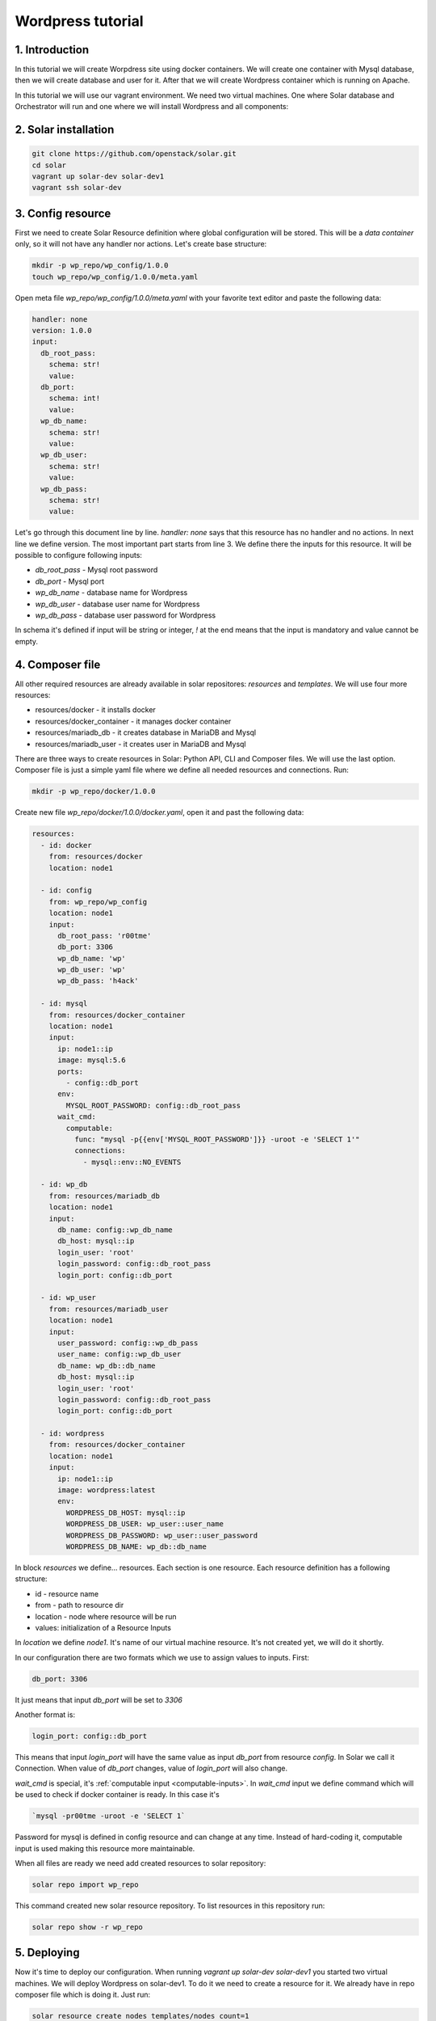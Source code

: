 .. _tutorial_wordpress:

Wordpress tutorial
==================

1. Introduction
---------------
In this tutorial we will create Worpdress site using docker containers. We will
create one container with Mysql database, then we will create database and user
for it. After that we will create Wordpress container which is running on
Apache.

In this tutorial we will use our vagrant environment. We need two virtual
machines. One where Solar database and Orchestrator will run and one where we
will install Wordpress and all components:

2. Solar installation
---------------------

.. code-block:: bash

   git clone https://github.com/openstack/solar.git
   cd solar
   vagrant up solar-dev solar-dev1
   vagrant ssh solar-dev

3. Config resource
------------------
First we need to create Solar Resource definition where global configuration
will be stored. This will be a `data container` only, so it will not have any
handler nor actions. Let's create base structure:

.. code-block:: bash

  mkdir -p wp_repo/wp_config/1.0.0
  touch wp_repo/wp_config/1.0.0/meta.yaml

Open meta file `wp_repo/wp_config/1.0.0/meta.yaml` with your favorite
text editor and paste the following data:

.. code-block:: yaml

  handler: none
  version: 1.0.0
  input:
    db_root_pass:
      schema: str!
      value:
    db_port:
      schema: int!
      value:
    wp_db_name:
      schema: str!
      value:
    wp_db_user:
      schema: str!
      value:
    wp_db_pass:
      schema: str!
      value:

Let's go through this document line by line. `handler: none` says that this
resource has no handler and no actions. In next line we define version. The most
important part starts from line 3. We define there the inputs for this resource.
It will be possible to configure following inputs:

* `db_root_pass` - Mysql root password
* `db_port` - Mysql port
* `wp_db_name` - database name for Wordpress
* `wp_db_user` - database user name for Wordpress
* `wp_db_pass` - database user password for Wordpress

In schema it's defined if input will be string or integer, `!` at the end means
that the input is mandatory and value cannot be empty.

4. Composer file
-------------------

All other required resources are already available in solar repositores:
`resources` and `templates`. We will use four more resources:

* resources/docker - it installs docker
* resources/docker_container - it manages docker container
* resources/mariadb_db - it creates database in MariaDB and Mysql
* resources/mariadb_user - it creates user in MariaDB and Mysql

There are three ways to create resources in Solar: Python API, CLI and Composer
files. We will use the last option.  Composer file is just a simple yaml file
where we define all needed resources and connections. Run:

.. code-block:: bash

  mkdir -p wp_repo/docker/1.0.0

Create new file `wp_repo/docker/1.0.0/docker.yaml`, open it and past the
following data:

.. code-block:: yaml

  resources:
    - id: docker
      from: resources/docker
      location: node1

    - id: config
      from: wp_repo/wp_config
      location: node1
      input:
        db_root_pass: 'r00tme'
        db_port: 3306
        wp_db_name: 'wp'
        wp_db_user: 'wp'
        wp_db_pass: 'h4ack'

    - id: mysql
      from: resources/docker_container
      location: node1
      input:
        ip: node1::ip
        image: mysql:5.6
        ports:
          - config::db_port
        env:
          MYSQL_ROOT_PASSWORD: config::db_root_pass
        wait_cmd:
          computable:
            func: "mysql -p{{env['MYSQL_ROOT_PASSWORD']}} -uroot -e 'SELECT 1'"
            connections:
              - mysql::env::NO_EVENTS

    - id: wp_db
      from: resources/mariadb_db
      location: node1
      input:
        db_name: config::wp_db_name
        db_host: mysql::ip
        login_user: 'root'
        login_password: config::db_root_pass
        login_port: config::db_port

    - id: wp_user
      from: resources/mariadb_user
      location: node1
      input:
        user_password: config::wp_db_pass
        user_name: config::wp_db_user
        db_name: wp_db::db_name
        db_host: mysql::ip
        login_user: 'root'
        login_password: config::db_root_pass
        login_port: config::db_port

    - id: wordpress
      from: resources/docker_container
      location: node1
      input:
        ip: node1::ip
        image: wordpress:latest
        env:
          WORDPRESS_DB_HOST: mysql::ip
          WORDPRESS_DB_USER: wp_user::user_name
          WORDPRESS_DB_PASSWORD: wp_user::user_password
          WORDPRESS_DB_NAME: wp_db::db_name

In block `resources` we define... resources. Each section is one resource. Each
resource definition has a following structure:

* id - resource name
* from - path to resource dir
* location - node where resource will be run
* values: initialization of a Resource Inputs

In `location` we define `node1`. It's name of our virtual machine resource. It's
not created yet, we will do it shortly.

In our configuration there are two formats which we use to assign values to
inputs. First:

.. code-block:: yaml

  db_port: 3306

It just means that input `db_port` will be set to `3306`

Another format is:

.. code-block:: yaml

  login_port: config::db_port

This means that input `login_port` will have the same value as input `db_port`
from resource `config`. In Solar we call it Connection. When value of
`db_port` changes, value of `login_port` will also change.

`wait_cmd` is special, it's :ref:`computable input <computable-inputs>`. In
`wait_cmd` input we define command which will be used to check if docker
container is ready. In this case it's

.. code-block:: bash

   `mysql -pr00tme -uroot -e 'SELECT 1`

Password for mysql is defined in config resource and can change at any time.
Instead of hard-coding it, computable input is used making this resource more
maintainable.

When all files are ready we need add created resources to solar repository:

.. code-block:: bash

  solar repo import wp_repo

This command created new solar resource repository. To list resources in this
repository run:

.. code-block:: bash

  solar repo show -r wp_repo

5. Deploying
------------

Now it's time to deploy our configuration. When running `vagrant up solar-dev
solar-dev1` you started two virtual machines. We will deploy Wordpress on
solar-dev1. To do it we need to create a resource for it. We already have in
repo composer file which is doing it. Just run:

.. code-block:: bash

  solar resource create nodes templates/nodes count=1

It will create all required resources to run actions on solar-dev1. You can
analyze content of `templates/nodes/1.0.0/nodes.yaml` later (that's the source
for `templates/nodes`). Now we create resources defined in `docker`

.. code-block:: bash

  solar resource create wp_docker wp_repo/docker

Command `create` requires name, but it's not used by Composer.

Now you can deploy all changes with:

.. code-block:: bash

  solar changes stage
  solar changes process
  solar orch run-once

To see deployment progress run:

.. code-block:: bash

  solar orch report

Wait until all task will return status `SUCCESS`. When it's done you should be
able to open Wordpress site at http://10.0.0.3

If it fails, before reporting a bug, please try to retry deployment:

.. code-block:: bash

  solar orch retry last

6. Update
---------

Now change password for Wordpress database user

.. code-block:: bash

  solar resource update config wp_db_pass=new_hacky_pass

and deploy new changes

.. code-block:: bash

  solar changes stage
  solar changes process
  solar orch run-once

Using `report` command wait until all tasks finish. Wordpress should still
working and new password should be used.

